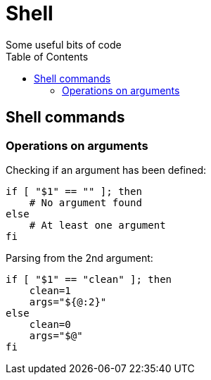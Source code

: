 = Shell
Some useful bits of code
:source-highlighter: pygments
:pygments-style: manni
:source-language: shell
:toc:

[[shell-commands]]
== Shell commands

=== Operations on arguments

Checking if an argument has been defined:

[source]
----
if [ "$1" == "" ]; then
    # No argument found
else
    # At least one argument
fi
----

Parsing from the 2nd argument:

[source]
----
if [ "$1" == "clean" ]; then
    clean=1
    args="${@:2}"
else
    clean=0
    args="$@"
fi
----
